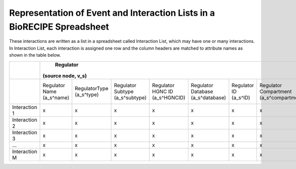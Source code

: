 ############################################################################
Representation of Event and Interaction Lists in a BioRECIPE Spreadsheet
############################################################################

These interactions are written as a list in a spreadsheet called Interaction List, which may have one or many interactions. In Interaction List, each interaction is assigned one row and the column headers are matched to attribute names as shown in the table below.

+---------------+----------------------------------------------------------------------------------------------------------------------------------------------------------------------------------------------------------------------------------------------------------------------------------+--------------------------------------------------------------------------------------------------------------------------------------------------------------------------------------------------------------------------------------------------------------------------------------+------------------------------------------------------------------------------------------------------+--------------------------------------------------------------------------------------------------------------+--------------------------------------------------------------------------------------------------+
|               |                                                                                                                                    Regulator                                                                                                                                     |                                                                                                                                      Regulated                                                                                                                                       |                                         Interaction (edge, e)                                        |                                                    Context                                                   |                                            Provenance                                            |
|               |                                                                                                                                (source node, v_s)                                                                                                                                |                                                                                                                                  (target node, v_t)                                                                                                                                  |                                                                                                      |                                                                                                              |                                                                                                  |
+===============+============================+============================+=================================+================================+===================================+========================+=========================================+==============================================+============================+=============================+=================================+===================================+===================================+========================+=========================================+==============================================+=================+======================================+===========================+=================+==========================+==========================+==============================+=========================+===================+=====================+=============================+==========================+
|               | Regulator Name (a_s^name)  | RegulatorType (a_s^type)   | Regulator Subtype (a_s^subtype) | Regulator HGNC ID (a_s^HGNCID) | Regulator Database (a_s^database) | Regulator ID (a_s^ID)  | Regulator Compartment (a_s^compartment) | Regulator Compartment ID (a_s^compartmentID) | Regulated Name (a_t^name)  | Regulated Type (a_t^type)   | Regulated Subtype (a_t^subtype) | Regulated HGNC ID (a_t^(HGNC ID)) | Regulated Database (a_t^database) | Regulated ID (a_t^ID)  | Regulated Compartment (a_t^compartment) | Regulated Compartment ID (a_t^compartmentID) | Sign (a_e^sign) | Connection Type (a_e^connectiontype) | Mechanism (a_e^mechanism) | Site (a_e^site) | Cell Line (a_e^cellline) | Cell Type (a_e^celltype) | Tissue Type (a_e^tissuetype) | Organism (a_e^organism) | Score (a_e^score) | Source (a_e^source) | Statements (a_e^statements) | Paper IDs (a_e^paperIDs) |
+---------------+----------------------------+----------------------------+---------------------------------+--------------------------------+-----------------------------------+------------------------+-----------------------------------------+----------------------------------------------+----------------------------+-----------------------------+---------------------------------+-----------------------------------+-----------------------------------+------------------------+-----------------------------------------+----------------------------------------------+-----------------+--------------------------------------+---------------------------+-----------------+--------------------------+--------------------------+------------------------------+-------------------------+-------------------+---------------------+-----------------------------+--------------------------+
| Interaction 1 |              x             |              x             |                x                |                x               |                 x                 |            x           |                    x                    |                       x                      |              x             |              x              |                x                |                 x                 |                 x                 |            x           |                    x                    |                       x                      |        x        |                   x                  |             x             |        x        |             x            |             x            |               x              |            x            |         x         |          x          |              x              |             x            |
+---------------+----------------------------+----------------------------+---------------------------------+--------------------------------+-----------------------------------+------------------------+-----------------------------------------+----------------------------------------------+----------------------------+-----------------------------+---------------------------------+-----------------------------------+-----------------------------------+------------------------+-----------------------------------------+----------------------------------------------+-----------------+--------------------------------------+---------------------------+-----------------+--------------------------+--------------------------+------------------------------+-------------------------+-------------------+---------------------+-----------------------------+--------------------------+
| Interaction 2 |              x             |              x             |                x                |                x               |                 x                 |            x           |                    x                    |                       x                      |              x             |              x              |                x                |                 x                 |                 x                 |            x           |                    x                    |                       x                      |        x        |                   x                  |             x             |        x        |             x            |             x            |               x              |            x            |         x         |          x          |              x              |             x            |
+---------------+----------------------------+----------------------------+---------------------------------+--------------------------------+-----------------------------------+------------------------+-----------------------------------------+----------------------------------------------+----------------------------+-----------------------------+---------------------------------+-----------------------------------+-----------------------------------+------------------------+-----------------------------------------+----------------------------------------------+-----------------+--------------------------------------+---------------------------+-----------------+--------------------------+--------------------------+------------------------------+-------------------------+-------------------+---------------------+-----------------------------+--------------------------+
| Interaction 3 |              x             |              x             |                x                |                x               |                 x                 |            x           |                    x                    |                       x                      |              x             |              x              |                x                |                 x                 |                 x                 |            x           |                    x                    |                       x                      |        x        |                   x                  |             x             |        x        |             x            |             x            |               x              |            x            |         x         |          x          |              x              |             x            |
+---------------+----------------------------+----------------------------+---------------------------------+--------------------------------+-----------------------------------+------------------------+-----------------------------------------+----------------------------------------------+----------------------------+-----------------------------+---------------------------------+-----------------------------------+-----------------------------------+------------------------+-----------------------------------------+----------------------------------------------+-----------------+--------------------------------------+---------------------------+-----------------+--------------------------+--------------------------+------------------------------+-------------------------+-------------------+---------------------+-----------------------------+--------------------------+
|       …       |              x             |              x             |                x                |                x               |                 x                 |            x           |                    x                    |                       x                      |              x             |              x              |                x                |                 x                 |                 x                 |            x           |                    x                    |                       x                      |        x        |                   x                  |             x             |        x        |             x            |             x            |               x              |            x            |         x         |          x          |              x              |             x            |
+---------------+----------------------------+----------------------------+---------------------------------+--------------------------------+-----------------------------------+------------------------+-----------------------------------------+----------------------------------------------+----------------------------+-----------------------------+---------------------------------+-----------------------------------+-----------------------------------+------------------------+-----------------------------------------+----------------------------------------------+-----------------+--------------------------------------+---------------------------+-----------------+--------------------------+--------------------------+------------------------------+-------------------------+-------------------+---------------------+-----------------------------+--------------------------+
| Interaction M |              x             |              x             |                x                |                x               |                 x                 |            x           |                    x                    |                       x                      |              x             |              x              |                x                |                 x                 |                 x                 |            x           |                    x                    |                       x                      |        x        |                   x                  |             x             |        x        |             x            |             x            |               x              |            x            |         x         |          x          |              x              |             x            |
+---------------+----------------------------+----------------------------+---------------------------------+--------------------------------+-----------------------------------+------------------------+-----------------------------------------+----------------------------------------------+----------------------------+-----------------------------+---------------------------------+-----------------------------------+-----------------------------------+------------------------+-----------------------------------------+----------------------------------------------+-----------------+--------------------------------------+---------------------------+-----------------+--------------------------+--------------------------+------------------------------+-------------------------+-------------------+---------------------+-----------------------------+--------------------------+
